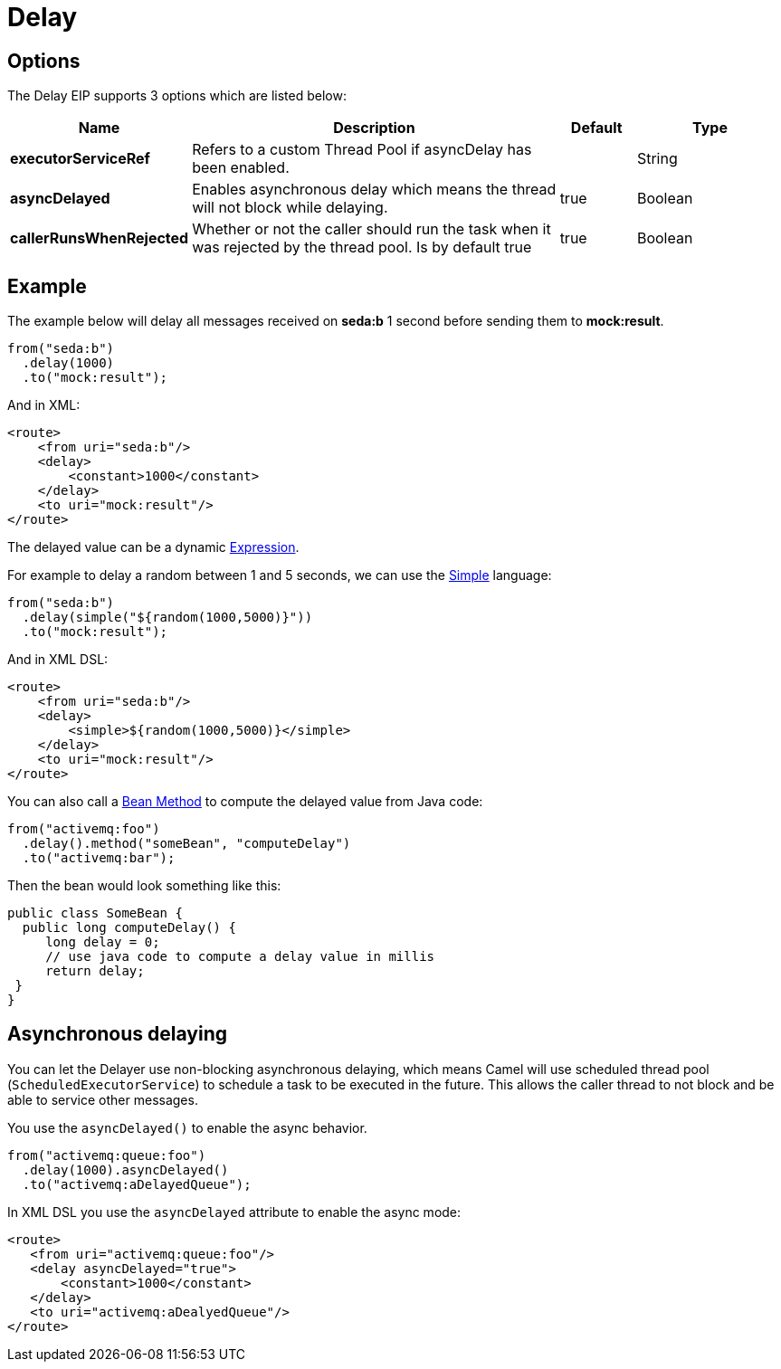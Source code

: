 [[delay-eip]]
= Delay EIP
:docTitle: Delay
:description: Delays processing for a specified length of time
:since: 
:supportLevel: Stable

== Options

// eip options: START
The Delay EIP supports 3 options which are listed below:

[width="100%",cols="2,5,^1,2",options="header"]
|===
| Name | Description | Default | Type
| *executorServiceRef* | Refers to a custom Thread Pool if asyncDelay has been enabled. |  | String
| *asyncDelayed* | Enables asynchronous delay which means the thread will not block while delaying. | true | Boolean
| *callerRunsWhenRejected* | Whether or not the caller should run the task when it was rejected by the thread pool. Is by default true | true | Boolean
|===
// eip options: END

== Example

The example below will delay all messages received on *seda:b* 1 second before sending them to *mock:result*.

[source,java]
----
from("seda:b")
  .delay(1000)
  .to("mock:result");
----

And in XML:

[source,xml]
----
<route>
    <from uri="seda:b"/>
    <delay>
        <constant>1000</constant>
    </delay>
    <to uri="mock:result"/>
</route>
----

The delayed value can be a dynamic xref:latest@manual:ROOT:expression.adoc[Expression].

For example to delay a random between 1 and 5 seconds, we can use
the xref:components:languages:simple-language.adoc[Simple] language:

[source,java]
----
from("seda:b")
  .delay(simple("${random(1000,5000)}"))
  .to("mock:result");
----

And in XML DSL:

[source,xml]
----
<route>
    <from uri="seda:b"/>
    <delay>
        <simple>${random(1000,5000)}</simple>
    </delay>
    <to uri="mock:result"/>
</route>
----

You can also call a xref:components:languages:bean-language.adoc[Bean Method] to compute the
delayed value from Java code:

[source,java]
----
from("activemq:foo")
  .delay().method("someBean", "computeDelay")
  .to("activemq:bar");
----

Then the bean would look something like this:

[source,java]
----
public class SomeBean {
  public long computeDelay() {
     long delay = 0;
     // use java code to compute a delay value in millis
     return delay;
 }
}
----

== Asynchronous delaying

You can let the Delayer use non-blocking asynchronous delaying,
which means Camel will use scheduled thread pool (`ScheduledExecutorService`)
to schedule a task to be executed in the future.
This allows the caller thread to not block and be able to service other messages.

You use the `asyncDelayed()` to enable the async behavior.

[source,java]
----
from("activemq:queue:foo")
  .delay(1000).asyncDelayed()
  .to("activemq:aDelayedQueue");
----

In XML DSL you use the `asyncDelayed` attribute to enable the async mode:

[source,xml]
----
<route>
   <from uri="activemq:queue:foo"/>
   <delay asyncDelayed="true">
       <constant>1000</constant>
   </delay>
   <to uri="activemq:aDealyedQueue"/>
</route>
----

